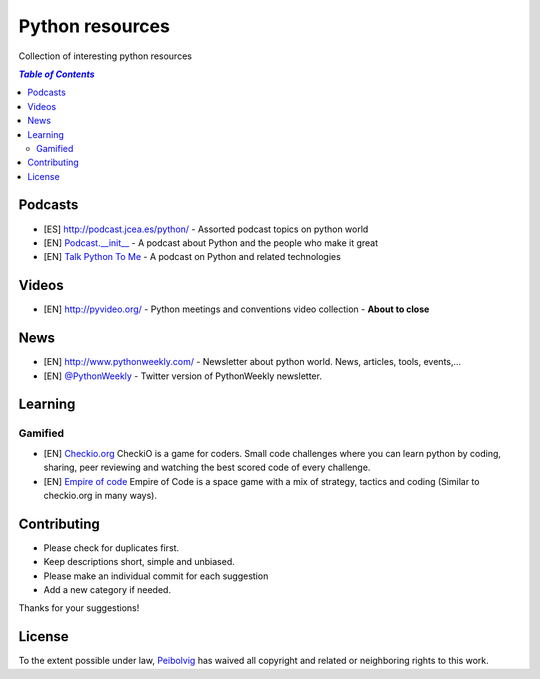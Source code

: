 ****************
Python resources
****************
Collection of interesting python resources


.. contents:: `Table of Contents`

Podcasts
========
- [ES] `<http://podcast.jcea.es/python/>`_ - Assorted podcast topics on python world
- [EN] `Podcast.__init__ <http://pythonpodcast.com/>`_ - A podcast about Python and the people who make it great
- [EN] `Talk Python To Me <https://talkpython.fm/>`_ - A podcast on Python and related technologies

Videos
======
- [EN] `<http://pyvideo.org/>`_ - Python meetings and conventions video collection - **About to close**

News
====
- [EN] `<http://www.pythonweekly.com/>`_ - Newsletter about python world. News, articles, tools, events,...
- [EN] `@PythonWeekly <https://twitter.com/PythonWeekly>`_ - Twitter version of PythonWeekly newsletter. 

Learning
========

Gamified
--------

* [EN] `Checkio.org <http://www.checkio.org/>`_ CheckiO is a game for coders. Small code challenges where you can learn python by coding, sharing, peer reviewing and watching the best scored code of every challenge.
* [EN] `Empire of code <http://empireofcode.com/>`_ Empire of Code is a space game with a mix of strategy, tactics and coding (Similar to checkio.org in many ways).

Contributing
============
- Please check for duplicates first.
- Keep descriptions short, simple and unbiased.
- Please make an individual commit for each suggestion
- Add a new category if needed.

Thanks for your suggestions!

License
=======

.. image:: https://licensebuttons.net/p/zero/1.0/88x31.png
  :target: http://creativecommons.org/publicdomain/zero/1.0/

To the extent possible under law, `Peibolvig <https://github.com/Peibolvig>`_ has waived all copyright and related or neighboring rights to this work.
